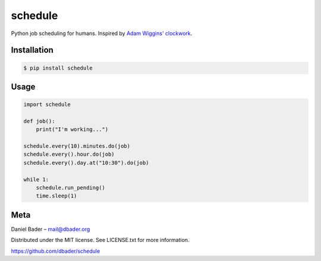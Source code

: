 schedule
========

Python job scheduling for humans. Inspired by `Adam Wiggins' <https://github.com/adamwiggins>`_ `clockwork <https://github.com/tomykaira/clockwork>`_.

Installation
------------

.. code-block:: bash

    $ pip install schedule

Usage
-----

.. code-block:: python

    import schedule

    def job():
        print("I'm working...")

    schedule.every(10).minutes.do(job)
    schedule.every().hour.do(job)
    schedule.every().day.at("10:30").do(job)

    while 1:
        schedule.run_pending()
        time.sleep(1)

Meta
----------
Daniel Bader – mail@dbader.org

Distributed under the MIT license. See LICENSE.txt for more information.

https://github.com/dbader/schedule
